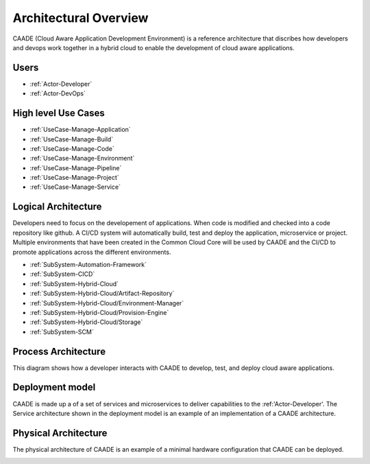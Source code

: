 ======================
Architectural Overview
======================

CAADE (Cloud Aware Application Development Environment) is a reference architecture that discribes how
developers and devops work together in a hybrid cloud to enable the development of cloud aware applications.

Users
-----

* :ref:`Actor-Developer`
* :ref:`Actor-DevOps`

High level Use Cases
--------------------

* :ref:`UseCase-Manage-Application`
* :ref:`UseCase-Manage-Build`
* :ref:`UseCase-Manage-Code`
* :ref:`UseCase-Manage-Environment`
* :ref:`UseCase-Manage-Pipeline`
* :ref:`UseCase-Manage-Project`
* :ref:`UseCase-Manage-Service`

.. image:: UseCases/UseCases.png

Logical Architecture
--------------------

Developers need to focus on the developement of applications. When code is modified and checked into
a code repository like github. A CI/CD system will automatically build, test and deploy the application,
microservice or project. Multiple environments that have been created in the Common Cloud Core will
be used by CAADE and the CI/CD to promote applications across the different environments.

* :ref:`SubSystem-Automation-Framework`
* :ref:`SubSystem-CICD`
* :ref:`SubSystem-Hybrid-Cloud`
* :ref:`SubSystem-Hybrid-Cloud/Artifact-Repository`
* :ref:`SubSystem-Hybrid-Cloud/Environment-Manager`
* :ref:`SubSystem-Hybrid-Cloud/Provision-Engine`
* :ref:`SubSystem-Hybrid-Cloud/Storage`
* :ref:`SubSystem-SCM`

.. image:: Architecture.png

Process Architecture
--------------------

This diagram shows how a developer interacts with CAADE to develop, test, and deploy 
cloud aware applications.

.. image:: Solution/Process.png

Deployment model
----------------

CAADE is made up a of a set of services and microservices to deliver capabilities to the :ref:'Actor-Developer'.
The Service architecture shown in the deployment model is an example of an implementation of a
CAADE architecture.

.. image:: Solution/Deployment.png

Physical Architecture
---------------------

The physical architecture of CAADE is an example of a minimal hardware configuration that
CAADE can be deployed.

.. image:: Solution/Physical.png

